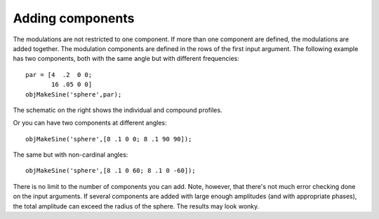
.. _qs-components:

Adding components
*****************

The modulations are not restricted to one component.  If more than one
component are defined, the modulations are added together.  The
modulation components are defined in the rows of the first input
argument.  The following example has two components, both with the
same angle but with different frequencies::

  par = [4  .2  0 0;
         16 .05 0 0]
  objMakeSine('sphere',par);

.. image:: ../images/sphere007.png
.. image:: ../images/sphere007profile.png
   :width: 300 px

The schematic on the right shows the individual and compound profiles.

Or you can have two components at different angles::

  objMakeSine('sphere',[8 .1 0 0; 8 .1 90 90]);

.. image:: ../images/sphere008.png

The same but with non-cardinal angles::

  objMakeSine('sphere',[8 .1 0 60; 8 .1 0 -60]);

.. image:: ../images/sphere009.png

There is no limit to the number of components you can add.  Note,
however, that there's not much error checking done on the input
arguments.  If several components are added with large enough
amplitudes (and with appropriate phases), the total amplitude can
exceed the radius of the sphere.  The results may look wonky.

